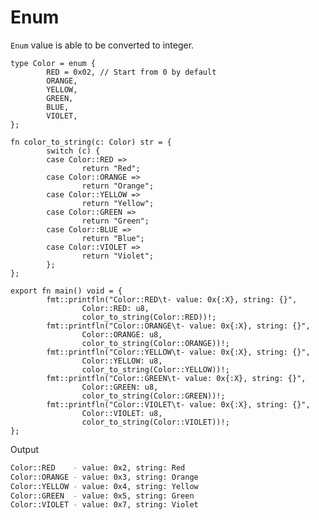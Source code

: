 * Enum

=Enum= value is able to be converted to integer.

#+BEGIN_SRC hare
  type Color = enum {
          RED = 0x02, // Start from 0 by default
          ORANGE,
          YELLOW,
          GREEN,
          BLUE,
          VIOLET,
  };

  fn color_to_string(c: Color) str = {
          switch (c) {
          case Color::RED =>
                  return "Red";
          case Color::ORANGE =>
                  return "Orange";
          case Color::YELLOW =>
                  return "Yellow";
          case Color::GREEN =>
                  return "Green";
          case Color::BLUE =>
                  return "Blue";
          case Color::VIOLET =>
                  return "Violet";
          };
  };

  export fn main() void = {
          fmt::printfln("Color::RED\t- value: 0x{:X}, string: {}",
                  Color::RED: u8,
                  color_to_string(Color::RED))!;
          fmt::printfln("Color::ORANGE\t- value: 0x{:X}, string: {}",
                  Color::ORANGE: u8,
                  color_to_string(Color::ORANGE))!;
          fmt::printfln("Color::YELLOW\t- value: 0x{:X}, string: {}",
                  Color::YELLOW: u8,
                  color_to_string(Color::YELLOW))!;
          fmt::printfln("Color::GREEN\t- value: 0x{:X}, string: {}",
                  Color::GREEN: u8,
                  color_to_string(Color::GREEN))!;
          fmt::printfln("Color::VIOLET\t- value: 0x{:X}, string: {}",
                  Color::VIOLET: u8,
                  color_to_string(Color::VIOLET))!;
  };
#+END_SRC

Output

#+BEGIN_SRC bash
  Color::RED	- value: 0x2, string: Red
  Color::ORANGE	- value: 0x3, string: Orange
  Color::YELLOW	- value: 0x4, string: Yellow
  Color::GREEN	- value: 0x5, string: Green
  Color::VIOLET	- value: 0x7, string: Violet
#+END_SRC

